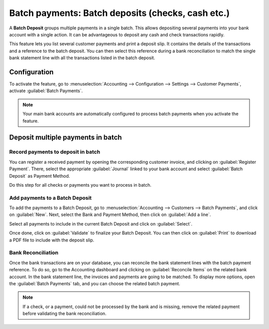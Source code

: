 ==================================================
Batch payments: Batch deposits (checks, cash etc.)
==================================================

A **Batch Deposit** groups multiple payments in a single batch. This allows depositing several
payments into your bank account with a single action. It can be advantageous to deposit any cash and
check transactions rapidly.

This feature lets you list several customer payments and print a deposit slip. It contains the
details of the transactions and a reference to the batch deposit. You can then select this reference
during a bank reconciliation to match the single bank statement line with all the transactions
listed in the batch deposit.

Configuration
=============

To activate the feature, go to :menuselection:`Accounting --> Configuration --> Settings -->
Customer Payments`, activate :guilabel:`Batch Payments`.

.. note::
   Your main bank accounts are automatically configured to process batch payments when you activate
   the feature.

Deposit multiple payments in batch
==================================

Record payments to deposit in batch
-----------------------------------

You can register a received payment by opening the corresponding customer invoice, and clicking on
:guilabel:`Register Payment`.
There, select the appropriate :guilabel:`Journal` linked to your bank account and select
:guilabel:`Batch Deposit` as Payment Method.

.. image:: batch/batch-payments.png
   :align: center
   :alt: Registering a customer payment as part of a Batch Deposit in Odoo Accounting

Do this step for all checks or payments you want to process in batch.

Add payments to a Batch Deposit
-------------------------------

To add the payments to a Batch Deposit, go to :menuselection:`Accounting --> Customers --> Batch
Payments`, and click on :guilabel:`New`. Next, select the Bank and Payment Method, then click on
:guilabel:`Add a line`.

.. image:: batch/batch-customer-payment.png
   :align: center
   :alt: Filling out a new Inbound Batch Payment form on Odoo Accounting

Select all payments to include in the current Batch Deposit and click on :guilabel:`Select`.

.. image:: batch/batch-lines-selection.png
   :align: center
   :alt: Selection of all payments to include in the Batch Deposit

Once done, click on :guilabel:`Validate` to finalize your Batch Deposit. You can then click on
:guilabel:`Print` to download a PDF file to include with the deposit slip.

Bank Reconciliation
-------------------

Once the bank transactions are on your database, you can reconcile the bank statement lines with the
batch payment reference. To do so, go to the Accounting dashboard and clicking on
:guilabel:`Reconcile Items` on the related bank account. In the bank statement line, the invoices
and payments are going to be matched. To display more options, open the :guilabel:`Batch Payments`
tab, and you can choose the related batch payment.

.. image:: batch/batch-reconciliation.png
   :align: center
   :alt: Reconciliation of the Batch Payment with all its transactions

.. note::
   If a check, or a payment, could not be processed by the bank and is missing, remove the related
   payment before validating the bank reconciliation.

.. seealso::
   - :doc:`recording`
   - :doc:`batch_sdd`

